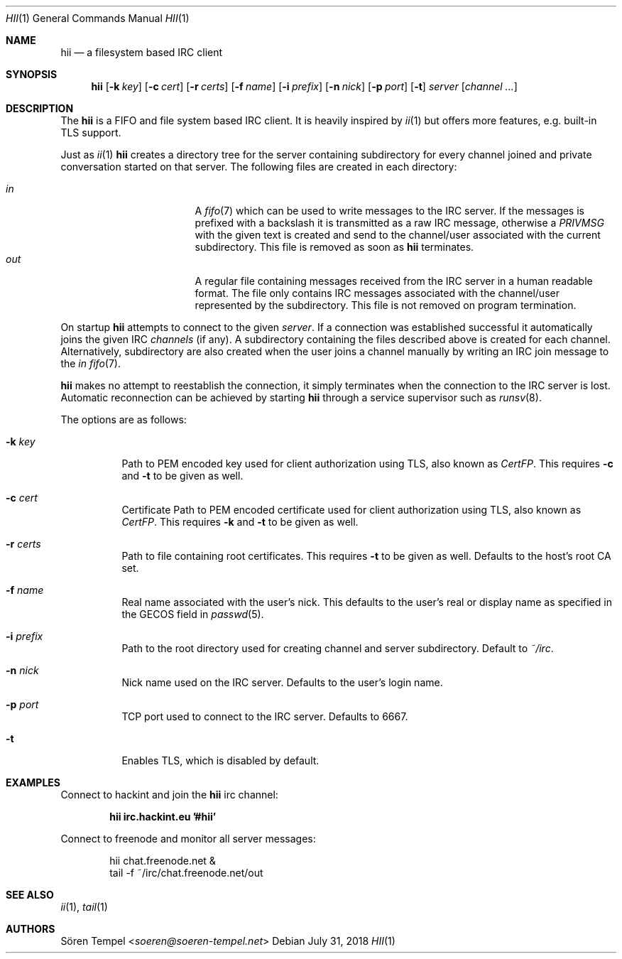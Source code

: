 .Dd $Mdocdate: July 31 2018 $
.Dt HII 1
.Os
.Sh NAME
.Nm hii
.Nd a filesystem based IRC client
.Sh SYNOPSIS
.Nm hii
.Op Fl k Ar key
.Op Fl c Ar cert
.Op Fl r Ar certs
.Op Fl f Ar name
.Op Fl i Ar prefix
.Op Fl n Ar nick
.Op Fl p Ar port
.Op Fl t
.Ar server
.Op Ar channel ...
.Sh DESCRIPTION
The
.Nm
is a FIFO and file system based IRC client.
It is heavily inspired by
.Xr ii 1
but offers more features, e.g. built-in TLS support.
.Pp
Just as
.Xr ii 1
.Nm
creates a directory tree for the server containing subdirectory for
every channel joined and private conversation started on that server.
The following files are created in each directory:
.Pp
.Bl -tag -width "-nosplitX" -offset indent -compact
.It Pa in
A
.Xr fifo 7
which can be used to write messages to the IRC server.
If the messages is prefixed with a backslash it is transmitted as a raw
IRC message, otherwise a
.Em PRIVMSG
with the given text is created and send to the channel/user associated
with the current subdirectory.
This file is removed as soon as
.Nm
terminates.
.It Pa out
A regular file containing messages received from the IRC server in a
human readable format.
The file only contains IRC messages associated with the channel/user
represented by the subdirectory.
This file is not removed on program termination.
.El
.Pp
On startup
.Nm
attempts to connect to the given
.Ar server .
If a connection was established successful it automatically joins the
given IRC
.Ar channels
(if any). A subdirectory containing the files described above is created
for each channel.
Alternatively, subdirectory are also created when the user joins a
channel manually by writing an IRC join message to the
.Pa in
.Xr fifo 7 .
.Pp
.Nm
makes no attempt to reestablish the connection, it simply terminates
when the connection to the IRC server is lost.
Automatic reconnection can be achieved by starting
.Nm
through a service supervisor such as
.Xr runsv 8 .
.Pp
The options are as follows:
.Bl -tag -width Ds
.It Fl k Ar key
Path to PEM encoded key used for client authorization using TLS, also
known as
.Em CertFP .
This requires
.Fl c
and
.Fl t
to be given as well.
.It Fl c Ar cert
Certificate
Path to PEM encoded certificate used for client authorization using TLS,
also known as
.Em CertFP .
This requires
.Fl k
and
.Fl t
to be given as well.
.It Fl r Ar certs
Path to file containing root certificates.
This requires
.Fl t
to be given as well.
Defaults to the host's root CA set.
.It Fl f Ar name
Real name associated with the user's nick.
This defaults to the user's real or display name as specified in the
GECOS field in
.Xr passwd 5 .
.It Fl i Ar prefix
Path to the root directory used for creating channel and server
subdirectory.
Default to
.Pa ~/irc .
.It Fl n Ar nick
Nick name used on the IRC server.
Defaults to the user's login name.
.It Fl p Ar port
TCP port used to connect to the IRC server.
Defaults to 6667.
.It Fl t
Enables TLS, which is disabled by default.
.El
.Sh EXAMPLES
Connect to hackint and join the
.Nm
irc channel:
.Pp
.Dl hii irc.hackint.eu '#hii'
.Pp
Connect to freenode and monitor all server messages:
.Bd -literal -offset indent
hii chat.freenode.net &
tail -f ~/irc/chat.freenode.net/out
.Ed
.Sh SEE ALSO
.Xr ii 1 ,
.Xr tail 1
.Sh AUTHORS
.An Sören Tempel Aq Mt soeren@soeren-tempel.net
